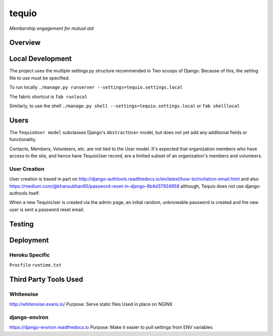 ======
tequio
======

*Membership engagement for mutual aid*

Overview
++++++++

Local Development
+++++++++++++++++

The project uses the multiple settings.py structure recommended in Two 
scoops of Django.  Because of this, the setting file to use must be 
specified.

To run locally
``./manage.py runserver --settings=tequio.settings.local``

The fabric shortcut is
``fab runlocal``

Similarly, to use the shell
``./manage.py shell --settings=tequio.settings.local``
or 
``fab shelllocal``


Users
+++++

The ``TequioUser model`` subclasses Django's ``AbstractUser`` model, but does not yet add
any additional fields or functionality.

Contacts, Members, Volunteers, etc. are not tied to the User model.  It's
expected that organization members who have access to the site, and hence have TequioUser record,
are a limited subset of an organization's members and volunteers.

User Creation
-------------

User creation is based in part on 
http://django-authtools.readthedocs.io/en/latest/how-to/invitation-email.html
and also https://medium.com/@khansubhan95/password-reset-in-django-8b4d37924958
although, Tequio does not use django-authools itself.

When a new TequioUser is created via the admin page, an initial random, 
unknowable password is created and the new user is sent a password
reset email. 



Testing
+++++++

Deployment
++++++++++

Heroku Specific
---------------

``Procfile``
``runtime.txt``


Third Party Tools Used
++++++++++++++++++++++

Whitenoise
----------

http://whitenoise.evans.io/
Purpose: Serve static files 
Used in place on NGINX

django-environ
--------------

https://django-environ.readthedocs.io
Purpose: Make it easier to pull settings from ENV variables





